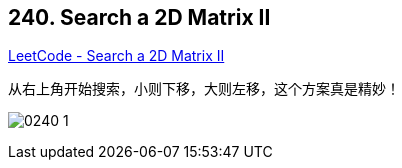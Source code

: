 == 240. Search a 2D Matrix II

https://leetcode.com/problems/search-a-2d-matrix-ii/[LeetCode - Search a 2D Matrix II]

从右上角开始搜索，小则下移，大则左移，这个方案真是精妙！

image:images/0240-1.jpg[]
